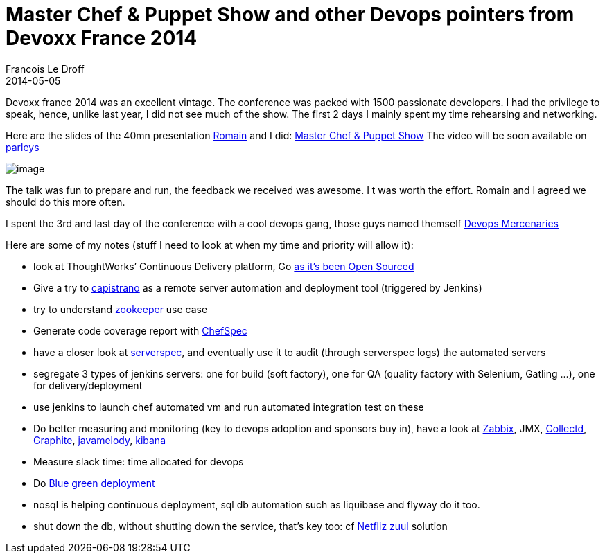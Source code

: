 =  Master Chef & Puppet Show and other Devops pointers from Devoxx France 2014
Francois Le Droff
2014-05-05
:jbake-type: post
:jbake-tags:  OpenSource, Java, Conference, Devoxx, Chef, Puppet, Devops
:jbake-status: published


Devoxx france 2014 was an excellent vintage. The conference was packed with 1500 passionate developers.
I had the privilege to speak, hence, unlike last year, I did not see much of the show.
The first 2 days I mainly spent my time rehearsing and networking.

Here are the slides of the 40mn presentation https://twitter.com/rpelisse[Romain] and I did: https://www.slideshare.net/francoisledroff/master-chef-and-puppet-show-devoxx-france-2014[Master Chef & Puppet Show]
The video will be soon available on http://parleys.com/[parleys]

image:http://www.jroller.com/francoisledroff/resource/Devoxx-XEBIA_369.JPG[image]

The talk was fun to prepare and run, the feedback we received was awesome. I
t was worth the effort. Romain and I agreed we should do this more often.

I spent the 3rd and last day of the conference with a cool devops gang, those guys named themself http://www.devopsmercenaries.org/[Devops Mercenaries]

Here are some of my notes (stuff I need to look at when my time and priority will allow it):

* look at ThoughtWorks’ Continuous Delivery platform, Go http://www.thoughtworks.com/news/go-continuous-delivery-now-available-as-free-open-source[as it’s been Open Sourced]
* Give a try to http://capistranorb.com/[capistrano] as a remote server automation and deployment tool (triggered by Jenkins)
* try to understand http://zookeeper.apache.org/[zookeeper] use case
* Generate code coverage report with https://github.com/sethvargo/chefspec#reporting[ChefSpec]
* have a closer look at http://serverspec.org/[serverspec], and eventually use it to audit (through serverspec logs) the automated servers
* segregate 3 types of jenkins servers: one for build (soft factory), one for QA (quality factory with Selenium, Gatling …), one for delivery/deployment
* use jenkins to launch chef automated vm and run automated integration test on these
* Do better measuring and monitoring (key to devops adoption and sponsors buy in), have a look at http://www.zabbix.com/[Zabbix], JMX, http://collectd.org/[Collectd], http://graphite.wikidot.com/[Graphite], https://code.google.com/p/javamelody/[javamelody], http://rashidkpc.github.io/Kibana/[kibana]
* Measure slack time: time allocated for devops
* Do http://martinfowler.com/bliki/BlueGreenDeployment.html[Blue green deployment]
* nosql is helping continuous deployment, sql db automation such as liquibase and flyway do it too.
* shut down the db, without shutting down the service, that’s key too: cf https://github.com/Netflix/zuul/wiki[Netfliz zuul] solution
